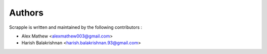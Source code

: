 =======
Authors
=======

Scrapple is written and maintained by the following contributors :

- Alex Mathew <alexmathew003@gmail.com>
- Harish Balakrishnan <harish.balakrishnan.93@gmail.com>
